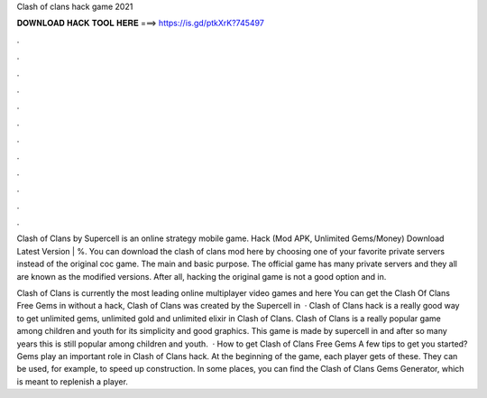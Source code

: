 Clash of clans hack game 2021



𝐃𝐎𝐖𝐍𝐋𝐎𝐀𝐃 𝐇𝐀𝐂𝐊 𝐓𝐎𝐎𝐋 𝐇𝐄𝐑𝐄 ===> https://is.gd/ptkXrK?745497



.



.



.



.



.



.



.



.



.



.



.



.

Clash of Clans by Supercell is an online strategy mobile game. Hack (Mod APK, Unlimited Gems/Money) Download Latest Version | %. You can download the clash of clans mod here by choosing one of your favorite private servers instead of the original coc game. The main and basic purpose. The official game has many private servers and they all are known as the modified versions. After all, hacking the original game is not a good option and in.

Clash of Clans is currently the most leading online multiplayer video games and here You can get the Clash Of Clans Free Gems in without a hack, Clash of Clans was created by the Supercell in   · Clash of Clans hack is a really good way to get unlimited gems, unlimited gold and unlimited elixir in Clash of Clans. Clash of Clans is a really popular game among children and youth for its simplicity and good graphics. This game is made by supercell in and after so many years this is still popular among children and youth.  · How to get Clash of Clans Free Gems A few tips to get you started? Gems play an important role in Clash of Clans hack. At the beginning of the game, each player gets of these. They can be used, for example, to speed up construction. In some places, you can find the Clash of Clans Gems Generator, which is meant to replenish a player.
